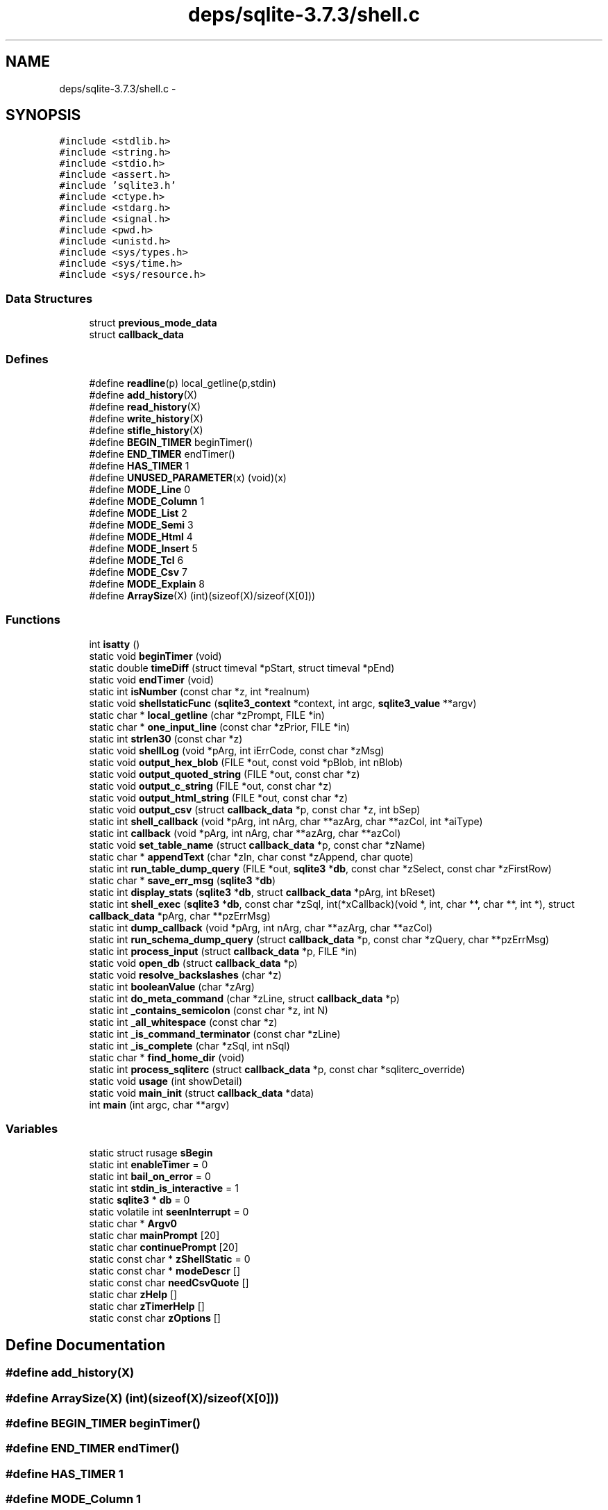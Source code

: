.TH "deps/sqlite-3.7.3/shell.c" 3 "20 Jul 2011" "Version 1" "upkeeper" \" -*- nroff -*-
.ad l
.nh
.SH NAME
deps/sqlite-3.7.3/shell.c \- 
.SH SYNOPSIS
.br
.PP
\fC#include <stdlib.h>\fP
.br
\fC#include <string.h>\fP
.br
\fC#include <stdio.h>\fP
.br
\fC#include <assert.h>\fP
.br
\fC#include 'sqlite3.h'\fP
.br
\fC#include <ctype.h>\fP
.br
\fC#include <stdarg.h>\fP
.br
\fC#include <signal.h>\fP
.br
\fC#include <pwd.h>\fP
.br
\fC#include <unistd.h>\fP
.br
\fC#include <sys/types.h>\fP
.br
\fC#include <sys/time.h>\fP
.br
\fC#include <sys/resource.h>\fP
.br

.SS "Data Structures"

.in +1c
.ti -1c
.RI "struct \fBprevious_mode_data\fP"
.br
.ti -1c
.RI "struct \fBcallback_data\fP"
.br
.in -1c
.SS "Defines"

.in +1c
.ti -1c
.RI "#define \fBreadline\fP(p)   local_getline(p,stdin)"
.br
.ti -1c
.RI "#define \fBadd_history\fP(X)"
.br
.ti -1c
.RI "#define \fBread_history\fP(X)"
.br
.ti -1c
.RI "#define \fBwrite_history\fP(X)"
.br
.ti -1c
.RI "#define \fBstifle_history\fP(X)"
.br
.ti -1c
.RI "#define \fBBEGIN_TIMER\fP   beginTimer()"
.br
.ti -1c
.RI "#define \fBEND_TIMER\fP   endTimer()"
.br
.ti -1c
.RI "#define \fBHAS_TIMER\fP   1"
.br
.ti -1c
.RI "#define \fBUNUSED_PARAMETER\fP(x)   (void)(x)"
.br
.ti -1c
.RI "#define \fBMODE_Line\fP   0"
.br
.ti -1c
.RI "#define \fBMODE_Column\fP   1"
.br
.ti -1c
.RI "#define \fBMODE_List\fP   2"
.br
.ti -1c
.RI "#define \fBMODE_Semi\fP   3"
.br
.ti -1c
.RI "#define \fBMODE_Html\fP   4"
.br
.ti -1c
.RI "#define \fBMODE_Insert\fP   5"
.br
.ti -1c
.RI "#define \fBMODE_Tcl\fP   6"
.br
.ti -1c
.RI "#define \fBMODE_Csv\fP   7"
.br
.ti -1c
.RI "#define \fBMODE_Explain\fP   8"
.br
.ti -1c
.RI "#define \fBArraySize\fP(X)   (int)(sizeof(X)/sizeof(X[0]))"
.br
.in -1c
.SS "Functions"

.in +1c
.ti -1c
.RI "int \fBisatty\fP ()"
.br
.ti -1c
.RI "static void \fBbeginTimer\fP (void)"
.br
.ti -1c
.RI "static double \fBtimeDiff\fP (struct timeval *pStart, struct timeval *pEnd)"
.br
.ti -1c
.RI "static void \fBendTimer\fP (void)"
.br
.ti -1c
.RI "static int \fBisNumber\fP (const char *z, int *realnum)"
.br
.ti -1c
.RI "static void \fBshellstaticFunc\fP (\fBsqlite3_context\fP *context, int argc, \fBsqlite3_value\fP **argv)"
.br
.ti -1c
.RI "static char * \fBlocal_getline\fP (char *zPrompt, FILE *in)"
.br
.ti -1c
.RI "static char * \fBone_input_line\fP (const char *zPrior, FILE *in)"
.br
.ti -1c
.RI "static int \fBstrlen30\fP (const char *z)"
.br
.ti -1c
.RI "static void \fBshellLog\fP (void *pArg, int iErrCode, const char *zMsg)"
.br
.ti -1c
.RI "static void \fBoutput_hex_blob\fP (FILE *out, const void *pBlob, int nBlob)"
.br
.ti -1c
.RI "static void \fBoutput_quoted_string\fP (FILE *out, const char *z)"
.br
.ti -1c
.RI "static void \fBoutput_c_string\fP (FILE *out, const char *z)"
.br
.ti -1c
.RI "static void \fBoutput_html_string\fP (FILE *out, const char *z)"
.br
.ti -1c
.RI "static void \fBoutput_csv\fP (struct \fBcallback_data\fP *p, const char *z, int bSep)"
.br
.ti -1c
.RI "static int \fBshell_callback\fP (void *pArg, int nArg, char **azArg, char **azCol, int *aiType)"
.br
.ti -1c
.RI "static int \fBcallback\fP (void *pArg, int nArg, char **azArg, char **azCol)"
.br
.ti -1c
.RI "static void \fBset_table_name\fP (struct \fBcallback_data\fP *p, const char *zName)"
.br
.ti -1c
.RI "static char * \fBappendText\fP (char *zIn, char const *zAppend, char quote)"
.br
.ti -1c
.RI "static int \fBrun_table_dump_query\fP (FILE *out, \fBsqlite3\fP *\fBdb\fP, const char *zSelect, const char *zFirstRow)"
.br
.ti -1c
.RI "static char * \fBsave_err_msg\fP (\fBsqlite3\fP *\fBdb\fP)"
.br
.ti -1c
.RI "static int \fBdisplay_stats\fP (\fBsqlite3\fP *\fBdb\fP, struct \fBcallback_data\fP *pArg, int bReset)"
.br
.ti -1c
.RI "static int \fBshell_exec\fP (\fBsqlite3\fP *\fBdb\fP, const char *zSql, int(*xCallback)(void *, int, char **, char **, int *), struct \fBcallback_data\fP *pArg, char **pzErrMsg)"
.br
.ti -1c
.RI "static int \fBdump_callback\fP (void *pArg, int nArg, char **azArg, char **azCol)"
.br
.ti -1c
.RI "static int \fBrun_schema_dump_query\fP (struct \fBcallback_data\fP *p, const char *zQuery, char **pzErrMsg)"
.br
.ti -1c
.RI "static int \fBprocess_input\fP (struct \fBcallback_data\fP *p, FILE *in)"
.br
.ti -1c
.RI "static void \fBopen_db\fP (struct \fBcallback_data\fP *p)"
.br
.ti -1c
.RI "static void \fBresolve_backslashes\fP (char *z)"
.br
.ti -1c
.RI "static int \fBbooleanValue\fP (char *zArg)"
.br
.ti -1c
.RI "static int \fBdo_meta_command\fP (char *zLine, struct \fBcallback_data\fP *p)"
.br
.ti -1c
.RI "static int \fB_contains_semicolon\fP (const char *z, int N)"
.br
.ti -1c
.RI "static int \fB_all_whitespace\fP (const char *z)"
.br
.ti -1c
.RI "static int \fB_is_command_terminator\fP (const char *zLine)"
.br
.ti -1c
.RI "static int \fB_is_complete\fP (char *zSql, int nSql)"
.br
.ti -1c
.RI "static char * \fBfind_home_dir\fP (void)"
.br
.ti -1c
.RI "static int \fBprocess_sqliterc\fP (struct \fBcallback_data\fP *p, const char *sqliterc_override)"
.br
.ti -1c
.RI "static void \fBusage\fP (int showDetail)"
.br
.ti -1c
.RI "static void \fBmain_init\fP (struct \fBcallback_data\fP *data)"
.br
.ti -1c
.RI "int \fBmain\fP (int argc, char **argv)"
.br
.in -1c
.SS "Variables"

.in +1c
.ti -1c
.RI "static struct rusage \fBsBegin\fP"
.br
.ti -1c
.RI "static int \fBenableTimer\fP = 0"
.br
.ti -1c
.RI "static int \fBbail_on_error\fP = 0"
.br
.ti -1c
.RI "static int \fBstdin_is_interactive\fP = 1"
.br
.ti -1c
.RI "static \fBsqlite3\fP * \fBdb\fP = 0"
.br
.ti -1c
.RI "static volatile int \fBseenInterrupt\fP = 0"
.br
.ti -1c
.RI "static char * \fBArgv0\fP"
.br
.ti -1c
.RI "static char \fBmainPrompt\fP [20]"
.br
.ti -1c
.RI "static char \fBcontinuePrompt\fP [20]"
.br
.ti -1c
.RI "static const char * \fBzShellStatic\fP = 0"
.br
.ti -1c
.RI "static const char * \fBmodeDescr\fP []"
.br
.ti -1c
.RI "static const char \fBneedCsvQuote\fP []"
.br
.ti -1c
.RI "static char \fBzHelp\fP []"
.br
.ti -1c
.RI "static char \fBzTimerHelp\fP []"
.br
.ti -1c
.RI "static const char \fBzOptions\fP []"
.br
.in -1c
.SH "Define Documentation"
.PP 
.SS "#define add_history(X)"
.PP
.SS "#define ArraySize(X)   (int)(sizeof(X)/sizeof(X[0]))"
.PP
.SS "#define BEGIN_TIMER   beginTimer()"
.PP
.SS "#define END_TIMER   endTimer()"
.PP
.SS "#define HAS_TIMER   1"
.PP
.SS "#define MODE_Column   1"
.PP
.SS "#define MODE_Csv   7"
.PP
.SS "#define MODE_Explain   8"
.PP
.SS "#define MODE_Html   4"
.PP
.SS "#define MODE_Insert   5"
.PP
.SS "#define MODE_Line   0"
.PP
.SS "#define MODE_List   2"
.PP
.SS "#define MODE_Semi   3"
.PP
.SS "#define MODE_Tcl   6"
.PP
.SS "#define read_history(X)"
.PP
.SS "#define readline(p)   local_getline(p,stdin)"
.PP
.SS "#define stifle_history(X)"
.PP
.SS "#define UNUSED_PARAMETER(x)   (void)(x)"
.PP
.SS "#define write_history(X)"
.PP
.SH "Function Documentation"
.PP 
.SS "static int _all_whitespace (const char * z)\fC [static]\fP"
.PP
.SS "static int _contains_semicolon (const char * z, int N)\fC [static]\fP"
.PP
.SS "static int _is_command_terminator (const char * zLine)\fC [static]\fP"
.PP
.SS "static int _is_complete (char * zSql, int nSql)\fC [static]\fP"
.PP
.SS "static char* appendText (char * zIn, char const * zAppend, char quote)\fC [static]\fP"
.PP
.SS "static void beginTimer (void)\fC [static]\fP"
.PP
.SS "static int booleanValue (char * zArg)\fC [static]\fP"
.PP
.SS "static int callback (void * pArg, int nArg, char ** azArg, char ** azCol)\fC [static]\fP"
.PP
.SS "static int display_stats (\fBsqlite3\fP * db, struct \fBcallback_data\fP * pArg, int bReset)\fC [static]\fP"
.PP
.SS "static int do_meta_command (char * zLine, struct \fBcallback_data\fP * p)\fC [static]\fP"
.PP
.SS "static int dump_callback (void * pArg, int nArg, char ** azArg, char ** azCol)\fC [static]\fP"
.PP
.SS "static void endTimer (void)\fC [static]\fP"
.PP
.SS "static char* find_home_dir (void)\fC [static]\fP"
.PP
.SS "int isatty ()"
.PP
.SS "static int isNumber (const char * z, int * realnum)\fC [static]\fP"
.PP
.SS "static char* local_getline (char * zPrompt, FILE * in)\fC [static]\fP"
.PP
.SS "int main (int argc, char ** argv)"
.PP
.SS "static void main_init (struct \fBcallback_data\fP * data)\fC [static]\fP"
.PP
.SS "static char* one_input_line (const char * zPrior, FILE * in)\fC [static]\fP"
.PP
.SS "static void open_db (struct \fBcallback_data\fP * p)\fC [static]\fP"
.PP
.SS "static void output_c_string (FILE * out, const char * z)\fC [static]\fP"
.PP
.SS "static void output_csv (struct \fBcallback_data\fP * p, const char * z, int bSep)\fC [static]\fP"
.PP
.SS "static void output_hex_blob (FILE * out, const void * pBlob, int nBlob)\fC [static]\fP"
.PP
.SS "static void output_html_string (FILE * out, const char * z)\fC [static]\fP"
.PP
.SS "static void output_quoted_string (FILE * out, const char * z)\fC [static]\fP"
.PP
.SS "static int process_input (struct \fBcallback_data\fP * p, FILE * in)\fC [static]\fP"
.PP
.SS "static int process_sqliterc (struct \fBcallback_data\fP * p, const char * sqliterc_override)\fC [static]\fP"
.PP
.SS "static void resolve_backslashes (char * z)\fC [static]\fP"
.PP
.SS "static int run_schema_dump_query (struct \fBcallback_data\fP * p, const char * zQuery, char ** pzErrMsg)\fC [static]\fP"
.PP
.SS "static int run_table_dump_query (FILE * out, \fBsqlite3\fP * db, const char * zSelect, const char * zFirstRow)\fC [static]\fP"
.PP
.SS "static char* save_err_msg (\fBsqlite3\fP * db)\fC [static]\fP"
.PP
.SS "static void set_table_name (struct \fBcallback_data\fP * p, const char * zName)\fC [static]\fP"
.PP
.SS "static int shell_callback (void * pArg, int nArg, char ** azArg, char ** azCol, int * aiType)\fC [static]\fP"
.PP
.SS "static int shell_exec (\fBsqlite3\fP * db, const char * zSql, int(*)(void *, int, char **, char **, int *) xCallback, struct \fBcallback_data\fP * pArg, char ** pzErrMsg)\fC [static]\fP"
.PP
.SS "static void shellLog (void * pArg, int iErrCode, const char * zMsg)\fC [static]\fP"
.PP
.SS "static void shellstaticFunc (\fBsqlite3_context\fP * context, int argc, \fBsqlite3_value\fP ** argv)\fC [static]\fP"
.PP
.SS "static int strlen30 (const char * z)\fC [static]\fP"
.PP
.SS "static double timeDiff (struct timeval * pStart, struct timeval * pEnd)\fC [static]\fP"
.PP
.SS "static void usage (int showDetail)\fC [static]\fP"
.PP
.SH "Variable Documentation"
.PP 
.SS "char* \fBArgv0\fP\fC [static]\fP"
.PP
.SS "int \fBbail_on_error\fP = 0\fC [static]\fP"
.PP
.SS "char \fBcontinuePrompt\fP[20]\fC [static]\fP"
.PP
.SS "\fBsqlite3\fP* \fBdb\fP = 0\fC [static]\fP"
.PP
.SS "int \fBenableTimer\fP = 0\fC [static]\fP"
.PP
.SS "char \fBmainPrompt\fP[20]\fC [static]\fP"
.PP
.SS "const char* \fBmodeDescr\fP[]\fC [static]\fP"
.PP
\fBInitial value:\fP
.PP
.nf
 {
  'line',
  'column',
  'list',
  'semi',
  'html',
  'insert',
  'tcl',
  'csv',
  'explain',
}
.fi
.SS "const char \fBneedCsvQuote\fP[]\fC [static]\fP"
.PP
\fBInitial value:\fP
.PP
.nf
 {
  1, 1, 1, 1, 1, 1, 1, 1,   1, 1, 1, 1, 1, 1, 1, 1,   
  1, 1, 1, 1, 1, 1, 1, 1,   1, 1, 1, 1, 1, 1, 1, 1,   
  1, 0, 1, 0, 0, 0, 0, 1,   0, 0, 0, 0, 0, 0, 0, 0, 
  0, 0, 0, 0, 0, 0, 0, 0,   0, 0, 0, 0, 0, 0, 0, 0, 
  0, 0, 0, 0, 0, 0, 0, 0,   0, 0, 0, 0, 0, 0, 0, 0, 
  0, 0, 0, 0, 0, 0, 0, 0,   0, 0, 0, 0, 0, 0, 0, 0, 
  0, 0, 0, 0, 0, 0, 0, 0,   0, 0, 0, 0, 0, 0, 0, 0, 
  0, 0, 0, 0, 0, 0, 0, 0,   0, 0, 0, 0, 0, 0, 0, 1, 
  1, 1, 1, 1, 1, 1, 1, 1,   1, 1, 1, 1, 1, 1, 1, 1,   
  1, 1, 1, 1, 1, 1, 1, 1,   1, 1, 1, 1, 1, 1, 1, 1,   
  1, 1, 1, 1, 1, 1, 1, 1,   1, 1, 1, 1, 1, 1, 1, 1,   
  1, 1, 1, 1, 1, 1, 1, 1,   1, 1, 1, 1, 1, 1, 1, 1,   
  1, 1, 1, 1, 1, 1, 1, 1,   1, 1, 1, 1, 1, 1, 1, 1,   
  1, 1, 1, 1, 1, 1, 1, 1,   1, 1, 1, 1, 1, 1, 1, 1,   
  1, 1, 1, 1, 1, 1, 1, 1,   1, 1, 1, 1, 1, 1, 1, 1,   
  1, 1, 1, 1, 1, 1, 1, 1,   1, 1, 1, 1, 1, 1, 1, 1,   
}
.fi
.SS "struct rusage \fBsBegin\fP\fC [static]\fP"
.PP
.SS "volatile int \fBseenInterrupt\fP = 0\fC [static]\fP"
.PP
.SS "int \fBstdin_is_interactive\fP = 1\fC [static]\fP"
.PP
.SS "char \fBzHelp\fP[]\fC [static]\fP"
.PP
.SS "const char \fBzOptions\fP[]\fC [static]\fP"
.PP
\fBInitial value:\fP
.PP
.nf
 
  '   -help                show this message\n'
  '   -init filename       read/process named file\n'
  '   -echo                print commands before execution\n'
  '   -[no]header          turn headers on or off\n'
  '   -bail                stop after hitting an error\n'
  '   -interactive         force interactive I/O\n'
  '   -batch               force batch I/O\n'
  '   -column              set output mode to 'column'\n'
  '   -csv                 set output mode to 'csv'\n'
  '   -html                set output mode to HTML\n'
  '   -line                set output mode to 'line'\n'
  '   -list                set output mode to 'list'\n'
  '   -separator 'x'       set output field separator (|)\n'
  '   -stats               print memory stats before each finalize\n'
  '   -nullvalue 'text'    set text string for NULL values\n'
  '   -version             show SQLite version\n'
.fi
.SS "const char* \fBzShellStatic\fP = 0\fC [static]\fP"
.PP
.SS "char \fBzTimerHelp\fP[]\fC [static]\fP"
.PP
\fBInitial value:\fP
.PP
.nf

  '.timer ON|OFF          Turn the CPU timer measurement on or off\n'
.fi
.SH "Author"
.PP 
Generated automatically by Doxygen for upkeeper from the source code.
